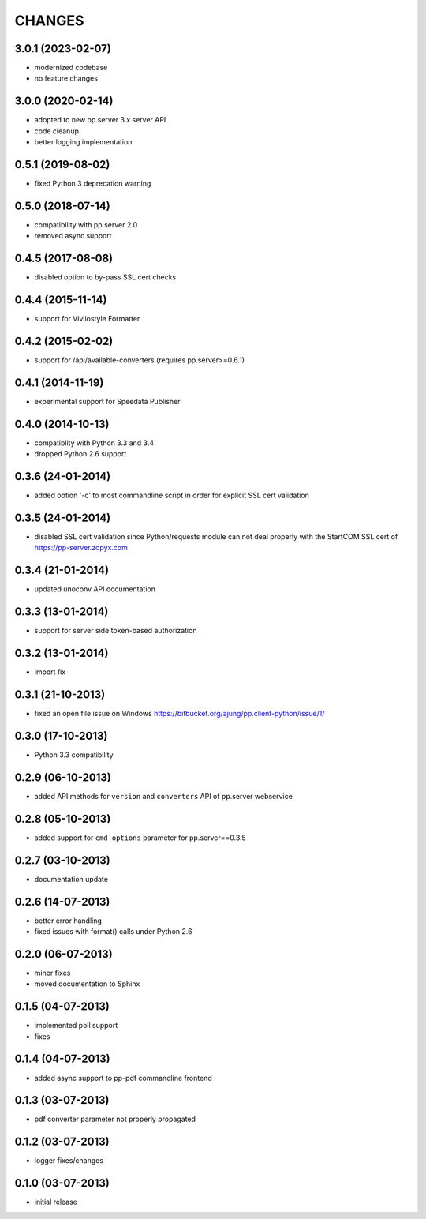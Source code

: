 CHANGES
=======

3.0.1 (2023-02-07)
------------------
- modernized codebase
- no feature changes

3.0.0 (2020-02-14)
------------------
- adopted to new pp.server 3.x server API
- code cleanup
- better logging implementation 

0.5.1 (2019-08-02)
------------------
- fixed Python 3 deprecation warning

0.5.0 (2018-07-14)
------------------
- compatibility with pp.server 2.0
- removed async support  

0.4.5 (2017-08-08)
------------------
- disabled option to by-pass SSL cert checks

0.4.4 (2015-11-14)
------------------
- support for Vivliostyle Formatter

0.4.2 (2015-02-02)
------------------
- support for /api/available-converters (requires pp.server>=0.6.1)

0.4.1 (2014-11-19)
------------------
- experimental support for Speedata Publisher

0.4.0 (2014-10-13)
------------------
- compatiblity with Python 3.3 and 3.4
- dropped Python 2.6 support

0.3.6 (24-01-2014)
------------------
- added option '-c' to most commandline script in order
  for explicit SSL cert validation 

0.3.5 (24-01-2014)
------------------
- disabled SSL cert validation since Python/requests module
  can not deal properly with the StartCOM SSL cert of
  https://pp-server.zopyx.com

0.3.4 (21-01-2014)
------------------
- updated unoconv API documentation

0.3.3 (13-01-2014)
------------------
- support for server side token-based authorization

0.3.2 (13-01-2014)
------------------
- import fix

0.3.1 (21-10-2013)
------------------
- fixed an open file issue on Windows
  https://bitbucket.org/ajung/pp.client-python/issue/1/

0.3.0 (17-10-2013)
------------------
- Python 3.3 compatibility

0.2.9 (06-10-2013)
------------------
- added API methods for ``version`` and ``converters`` API
  of pp.server webservice

0.2.8 (05-10-2013)
------------------
- added support for ``cmd_options`` parameter
  for pp.server==0.3.5

0.2.7 (03-10-2013)
------------------
- documentation update

0.2.6 (14-07-2013)
------------------
- better error handling
- fixed issues with format() calls under Python 2.6

0.2.0 (06-07-2013)
------------------
- minor fixes
- moved documentation to Sphinx

0.1.5 (04-07-2013)
------------------
- implemented poll support
- fixes

0.1.4 (04-07-2013)
------------------
- added async support to pp-pdf commandline frontend

0.1.3 (03-07-2013)
------------------
- pdf converter parameter not properly propagated

0.1.2 (03-07-2013)
------------------
- logger fixes/changes

0.1.0 (03-07-2013)
------------------

- initial release
